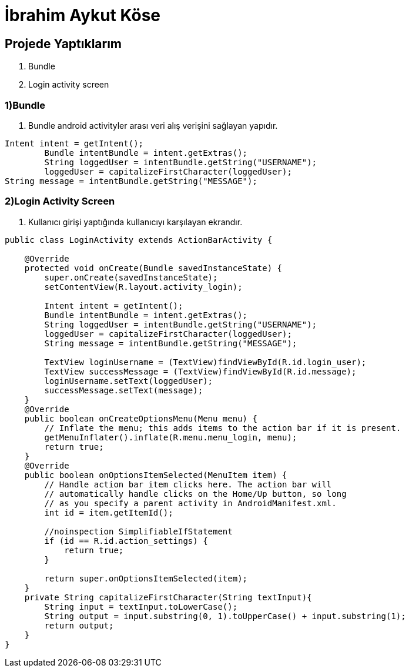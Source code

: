 = İbrahim Aykut Köse

== Projede Yaptıklarım


. Bundle 
. Login activity screen


=== 1)Bundle

1. Bundle android activityler arası veri alış verişini sağlayan yapıdır.

[source , java  ]
-----
Intent intent = getIntent();
        Bundle intentBundle = intent.getExtras();
        String loggedUser = intentBundle.getString("USERNAME");
        loggedUser = capitalizeFirstCharacter(loggedUser);
String message = intentBundle.getString("MESSAGE");
-----

=== 2)Login Activity Screen

2. Kullanıcı girişi yaptığında kullanıcıyı karşılayan ekrandır.

[source , java  ]
-----
public class LoginActivity extends ActionBarActivity {

    @Override
    protected void onCreate(Bundle savedInstanceState) {
        super.onCreate(savedInstanceState);
        setContentView(R.layout.activity_login);

        Intent intent = getIntent();
        Bundle intentBundle = intent.getExtras();
        String loggedUser = intentBundle.getString("USERNAME");
        loggedUser = capitalizeFirstCharacter(loggedUser);
        String message = intentBundle.getString("MESSAGE");

        TextView loginUsername = (TextView)findViewById(R.id.login_user);
        TextView successMessage = (TextView)findViewById(R.id.message);
        loginUsername.setText(loggedUser);
        successMessage.setText(message);
    }
    @Override
    public boolean onCreateOptionsMenu(Menu menu) {
        // Inflate the menu; this adds items to the action bar if it is present.
        getMenuInflater().inflate(R.menu.menu_login, menu);
        return true;
    }
    @Override
    public boolean onOptionsItemSelected(MenuItem item) {
        // Handle action bar item clicks here. The action bar will
        // automatically handle clicks on the Home/Up button, so long
        // as you specify a parent activity in AndroidManifest.xml.
        int id = item.getItemId();

        //noinspection SimplifiableIfStatement
        if (id == R.id.action_settings) {
            return true;
        }

        return super.onOptionsItemSelected(item);
    }
    private String capitalizeFirstCharacter(String textInput){
        String input = textInput.toLowerCase();
        String output = input.substring(0, 1).toUpperCase() + input.substring(1);
        return output;
    }
}
-----

